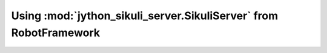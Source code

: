 Using :mod:`jython_sikuli_server.SikuliServer` from RobotFramework
==========================================================
